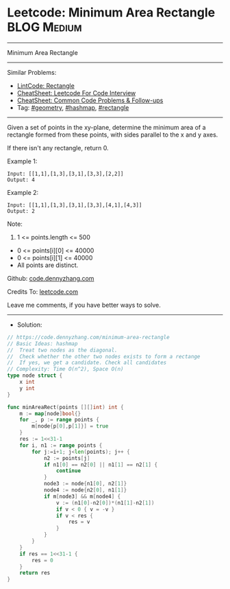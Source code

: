 * Leetcode: Minimum Area Rectangle                              :BLOG:Medium:
#+STARTUP: showeverything
#+OPTIONS: toc:nil \n:t ^:nil creator:nil d:nil
:PROPERTIES:
:type:     geometry, hashmap, rectangle
:END:
---------------------------------------------------------------------
Minimum Area Rectangle
---------------------------------------------------------------------
#+BEGIN_HTML
<a href="https://github.com/dennyzhang/code.dennyzhang.com/tree/master/problems/minimum-area-rectangle"><img align="right" width="200" height="183" src="https://www.dennyzhang.com/wp-content/uploads/denny/watermark/github.png" /></a>
#+END_HTML
Similar Problems:
- [[https://code.dennyzhang.com/rectangle][LintCode: Rectangle]]
- [[https://cheatsheet.dennyzhang.com/cheatsheet-leetcode-A4][CheatSheet: Leetcode For Code Interview]]
- [[https://cheatsheet.dennyzhang.com/cheatsheet-followup-A4][CheatSheet: Common Code Problems & Follow-ups]]
- Tag: [[https://code.dennyzhang.com/followup-geometry][#geometry]], [[https://code.dennyzhang.com/followup-hashmap][#hashmap]], [[https://code.dennyzhang.com/review-rectangle][#rectangle]]
---------------------------------------------------------------------
Given a set of points in the xy-plane, determine the minimum area of a rectangle formed from these points, with sides parallel to the x and y axes.

If there isn't any rectangle, return 0.

Example 1:
#+BEGIN_EXAMPLE
Input: [[1,1],[1,3],[3,1],[3,3],[2,2]]
Output: 4
#+END_EXAMPLE

Example 2:
#+BEGIN_EXAMPLE
Input: [[1,1],[1,3],[3,1],[3,3],[4,1],[4,3]]
Output: 2
#+END_EXAMPLE
 
Note:

1. 1 <= points.length <= 500
- 0 <= points[i][0] <= 40000
- 0 <= points[i][1] <= 40000
- All points are distinct.

Github: [[https://github.com/dennyzhang/code.dennyzhang.com/tree/master/problems/minimum-area-rectangle][code.dennyzhang.com]]

Credits To: [[https://leetcode.com/problems/minimum-area-rectangle/description/][leetcode.com]]

Leave me comments, if you have better ways to solve.
---------------------------------------------------------------------
- Solution:

#+BEGIN_SRC go
// https://code.dennyzhang.com/minimum-area-rectangle
// Basic Ideas: hashmap
//  Treat two nodes as the diagonal. 
//  Check whether the other two nodes exists to form a rectange
//  If yes, we get a candidate. Check all candidates
// Complexity: Time O(n^2), Space O(n)
type node struct {
    x int
    y int
}

func minAreaRect(points [][]int) int {
    m := map[node]bool{}
    for _, p := range points {
        m[node{p[0],p[1]}] = true
    }
    res := 1<<31-1
    for i, n1 := range points {
        for j:=i+1; j<len(points); j++ {
            n2 := points[j]
            if n1[0] == n2[0] || n1[1] == n2[1] {
                continue
            }
            node3 := node{n1[0], n2[1]}
            node4 := node{n2[0], n1[1]}
            if m[node3] && m[node4] {
                v := (n1[0]-n2[0])*(n1[1]-n2[1])
                if v < 0 { v = -v }
                if v < res {
                    res = v
                }
            }
        }
    }
    if res == 1<<31-1 {
        res = 0
    }
    return res
}
#+END_SRC

#+BEGIN_HTML
<div style="overflow: hidden;">
<div style="float: left; padding: 5px"> <a href="https://www.linkedin.com/in/dennyzhang001"><img src="https://www.dennyzhang.com/wp-content/uploads/sns/linkedin.png" alt="linkedin" /></a></div>
<div style="float: left; padding: 5px"><a href="https://github.com/dennyzhang"><img src="https://www.dennyzhang.com/wp-content/uploads/sns/github.png" alt="github" /></a></div>
<div style="float: left; padding: 5px"><a href="https://www.dennyzhang.com/slack" target="_blank" rel="nofollow"><img src="https://www.dennyzhang.com/wp-content/uploads/sns/slack.png" alt="slack"/></a></div>
</div>
#+END_HTML
